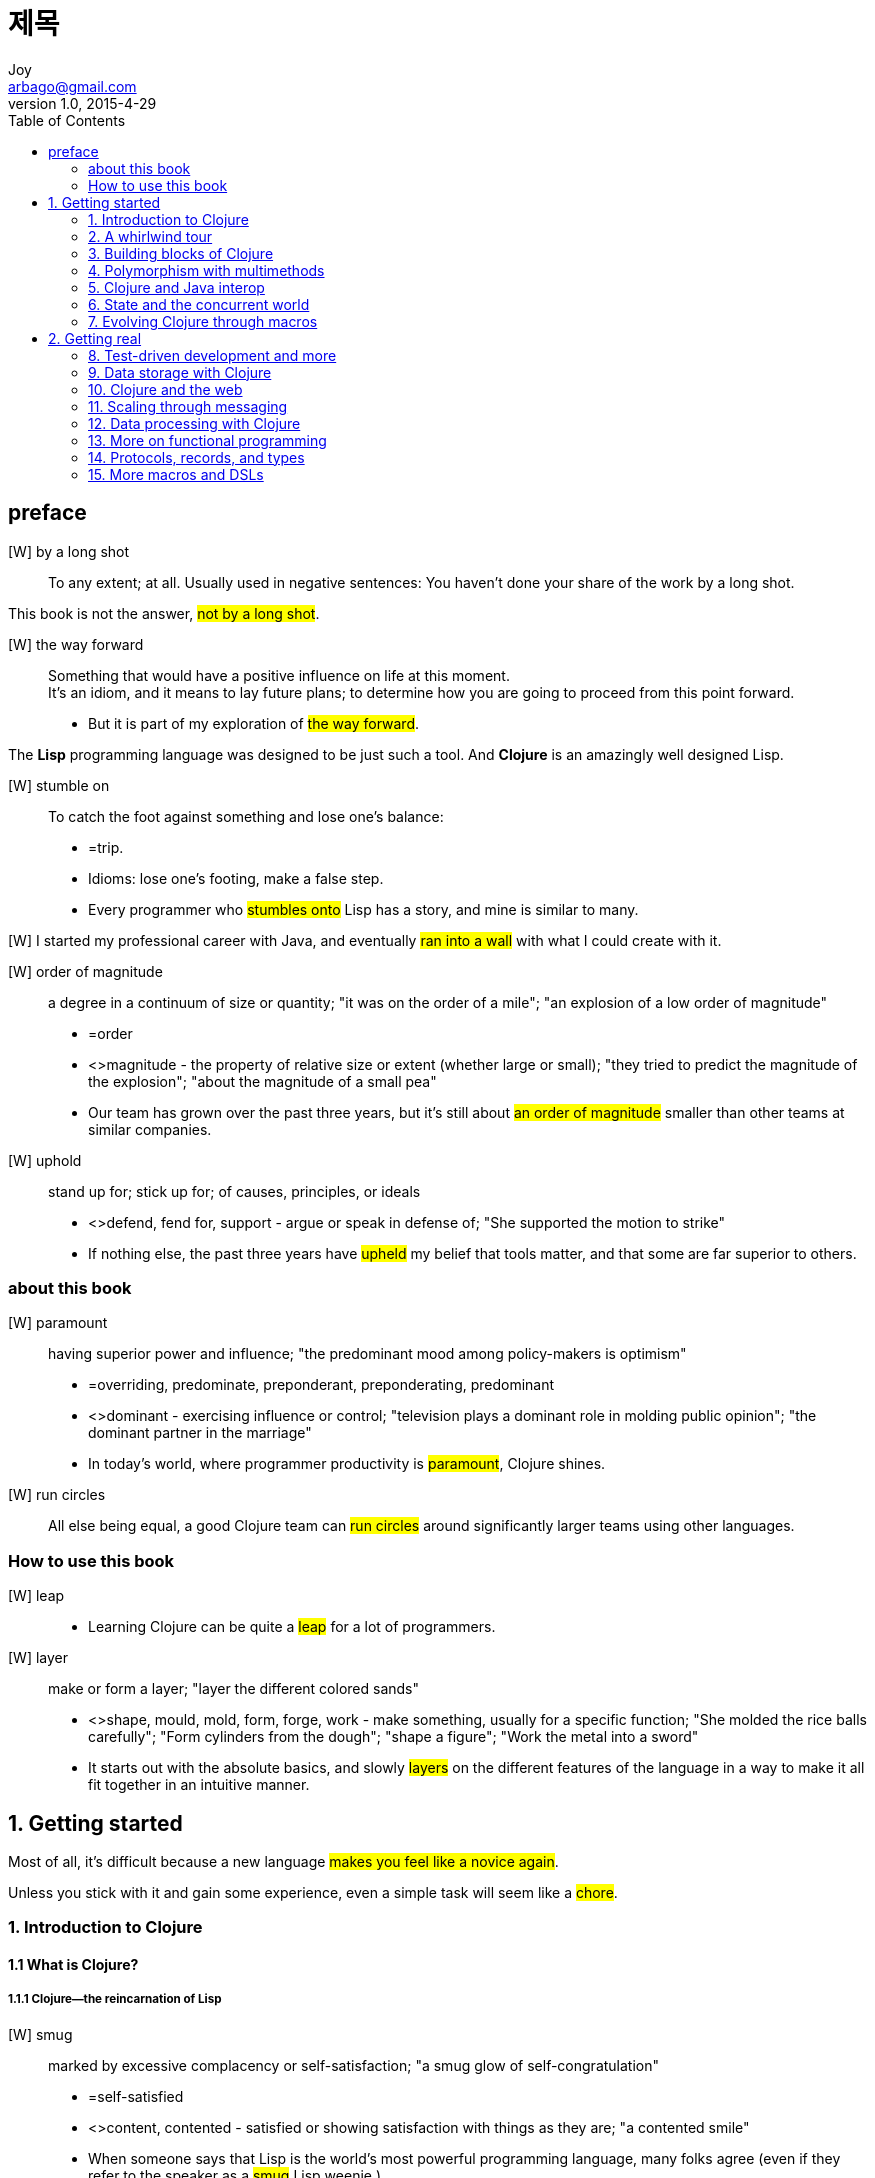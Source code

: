 [[_0_]]
= 제목
Joy <arbago@gmail.com>
v1.0, 2015-4-29
:icons: font
:sectanchors:
:imagesdir: images
:homepage: http://arbago.com
:toc: macro

toc::[]

[preface]
== preface

[W] by a long shot::
To any extent; at all. Usually used in negative sentences: You haven't done your share of the work by a long shot.

This book is not the answer, #not by a long shot#.

[W] the way forward::
Something that would have a positive influence on life at this moment. +
It's an idiom, and it means to lay future plans; to determine how you are going to proceed from this point forward.
* But it is part of my exploration of #the way forward#.

The *Lisp* programming language was designed to be just such a tool. And *Clojure* is an amazingly well designed Lisp.

[W] stumble on::
To catch the foot against something and lose one's balance:
* =trip.
* Idioms: lose one's footing, make a false step.
* Every programmer who #stumbles onto# Lisp has a story, and mine is similar to many.

[W] I started my professional career with Java, and eventually #ran into a wall# with what I could create with it.

[W] order of magnitude::
a degree in a continuum of size or quantity; "it was on the order of a mile"; "an explosion of a low order of magnitude"
* =order
* <>magnitude - the property of relative size or extent (whether large or small); "they tried to predict the magnitude of the explosion"; "about the magnitude of a small pea"
* Our team has grown over the past three years, but it's still about #an order of magnitude# smaller than other teams at similar companies.

[W] uphold::
stand up for; stick up for; of causes, principles, or ideals
* <>defend, fend for, support - argue or speak in defense of; "She supported the motion to strike"
* If nothing else, the past three years have #upheld# my belief that tools matter, and that some are far superior to others.

=== about this book

[W] paramount::
having superior power and influence; "the predominant mood among policy-makers is optimism"
* =overriding, predominate, preponderant, preponderating, predominant
* <>dominant - exercising influence or control; "television plays a dominant role in molding public opinion"; "the dominant partner in the marriage"
* In today's world, where programmer productivity is #paramount#, Clojure shines.

[W] run circles::
All else being equal, a good Clojure team can #run circles# around significantly larger teams using other languages.

=== How to use this book

[W] leap::
* Learning Clojure can be quite a #leap# for a lot of programmers.

[W] layer::
make or form a layer; "layer the different colored sands"
* <>shape, mould, mold, form, forge, work - make something, usually for a specific function; "She molded the rice balls carefully"; "Form cylinders from the dough"; "shape a figure"; "Work the metal into a sword"
* It starts out with the absolute basics, and slowly #layers# on the different features of the language in a way to make it all fit together in an intuitive manner.

[[_1_0_0_]]
== 1. Getting started

Most of all, it's difficult because a new language #makes you feel like a novice again#.

Unless you stick with it and gain some experience, even a simple task will seem like a #chore#.

[[_1_1_1_]]
=== 1. Introduction to Clojure

[[_1_1_2_]]
==== 1.1 What is Clojure?

[[_1_1_3_]]
===== 1.1.1 Clojure—the reincarnation of Lisp

[W] smug::
marked by excessive complacency or self-satisfaction; "a smug glow of self-congratulation"
* =self-satisfied
* <>content, contented - satisfied or showing satisfaction with things as they are; "a contented smile"
* When someone says that Lisp is the world's most powerful programming language, many folks agree (even if they refer to the speaker as a #smug# Lisp weenie.)

[W] weenie::
a smooth-textured sausage of minced beef or pork usually smoked; often served on a bread roll
* =frankfurter, wienerwurst, wiener, frank, hot dog, hotdog, dog
* <>sausage - highly seasoned minced meat stuffed in casings
* <>Vienna sausage - short slender frankfurter usually with ends cut off
* <>red hot, hot dog, hotdog - a frankfurter served hot on a bun
* even if they refer to the speaker as a smug List #weenie#

What other programming language can lay claim to something similar and get away with it?

[[_1_1_4_]]
===== 1.1.2 How we got here

[[_1_1_5_]]
===== 1.1.3 How this book teaches Clojure

[[_1_1_6_]]
==== 1.2 Understanding Clojure syntax

[[_1_1_7_]]
===== 1.2.1 XML and parentheses

[W] kludge::
a badly assembled collection of parts hastily assembled to serve some particular purpose (often used to refer to computing systems or software that has been badly put together)
* <>computer programing, computer programming, programing, programming - creating a sequence of instructions to enable the computer to do something
* <>aggregation, collection, accumulation, assemblage - several things grouped together or considered as a whole
* These days, however, everyone likes to criticize XML for being #kludgy# and verbose.

[[_1_1_8_]]
===== 1.2.2 Lists, vectors, and hashes

[[_1_1_9_]]
==== 1.3 The sources of Clojure’s power

Computers understand only one language, *binary code*.

[[_1_1_10_]]
===== 1.3.1 Clojure and Lisp

[[_1_1_11_]]
===== 1.3.2 Clojure and functional programming

[[_1_1_12_]]
===== 1.3.3 Clojure and the JVM

Clojure #sidesteps# this problem neatly.

[[_1_1_13_]]
===== 1.3.4 Clojure as a Lisp

The Clojure reader is a marvel of innovation.

====== The Reader

The reder is the entity that reads source code, from a program source file, for instance, and converts it into s-expressions.

This is the reason why it's sometimes said that Lisp has no syntax. It's probably more accurate to say that Lisp has no concrete syntax. After all, as described earlier, language processors discard concrete syntax once the AST is created.

[T] homoiconic::
Programming languages that exhibit this property are called `homoiconic` (_home_ means same, _iconic_ means representation).

Further, the reader invalidates the need to write language parsers because the reader doest that already, and along with _eval_ everything needed to write and internal DSL is already present.

====== The Macro System

====== Metaprogramming with macros

It's the whole reason why Lisp is considered a _programmable_ programming language.

[[_1_1_14_]]
===== 1.3.5 More advantages of Clojure

[[_1_1_15_]]
===== 1.3.6 Clojure as a functional language

[[_1_1_16_]]
===== 1.3.7 Clojure as a JVM-based language

[[_1_1_17_]]
==== 1.4 Clojure—beyond object orientation

[[_1_1_18_]]
==== 1.5 Summary

[[_1_2_19_]]
=== 2. A whirlwind tour

[[_1_2_20_]]
==== 2.1 Getting started

[[_1_2_21_]]
===== 2.1.1 Installing Clojure

[[_1_2_22_]]
===== 2.1.2 The Clojure REPL

[[_1_2_23_]]
===== 2.1.3 Hello, world

[[_1_2_24_]]
===== 2.1.4 doc and find-doc

[[_1_2_25_]]
===== 2.1.5 A few more points on Clojure syntax

prefix notation: also called polish notation

Clojure avoids this special case by not having any operators at all. Instead, math functions are implemented using Clojure functions. All functions work the same way, whether they're math related or not.

Clojure treats them (commas) as whitespace and ignores them.

Clojure, on the other hand, is case sensitive.

[[_1_2_26_]]
==== 2.2 Program structure

[W] Most of those that we discuss here are categorized as structural forms because they #lend# structure to the code; they set up local names, allow for looping and recursion, and the like.

[[_1_2_27_]]
===== 2.2.1 Functions

[W] arity (âr′ĭ-tē)::
The number of arguments or operands taken by a function or operator. +
[-ar(y) (as in binary and ternary) + -ity.]

[[_1_2_28_]]
===== 2.2.2 The let form

[[_1_2_29_]]
===== 2.2.3 Side effects with do

The real world is full of state, and side effects are a necessity

[[_1_2_30_]]
===== 2.2.4 try/catch/finally and throw

This is optional because Clojure doesn't expect you to handle checked exceptions as Java does.

[[_1_2_31_]]
===== 2.2.5 Reader macros

The simplest (and most traditional) example of a reader macro is the comment character (;).

Clojure doesn't do this, and so you can't define your own reader macros.

[[_1_2_32_]]
==== 2.3 Program flow

[[_1_2_33_]]
===== 2.3.1 Conditionals

I know we keep saying this, but you'll see what this means in chapte 7.

[[_1_2_34_]]
===== 2.3.2 Functional iteration

.recur::
* it doesn't consume the stack
* self-recursion as opposed to a function calling itself by name
* doesn't have tail call optimization
* used only from tail positions of code

[W] This will #tip you off# that you have a 'recur' being used from a non-tail position of 'loop, and such errors in code are easy to fix

[[_1_2_35_]]
===== 2.3.3 The threading macros

[[_1_2_35_1_]]
====== Thread_first

.thread-first macro
#*->*#

[[_1_2_35_2_]]
====== Thread-last

.thread-last macro
#*->>*#


[[_1_2_36_]]
==== 2.4 Clojure data structures

[[_1_2_37_]]
===== 2.4.1 nil, truth, and falsehood

[[_1_2_38_]]
===== 2.4.2 Chars, strings, and numbers

[[_1_2_39_]]
===== 2.4.3 Keywords and symbols

[[_1_2_40_]]
===== 2.4.4 Sequences

[[_1_2_41_]]
==== 2.5 Summary

[[_1_3_42_]]
=== 3. Building blocks of Clojure

[[_1_3_43_]]
==== 3.1 Functions

[[_1_3_44_]]
===== 3.1.1 Defining functions

[[_1_3_45_]]
===== 3.1.2 Calling functions

[[_1_3_46_]]
===== 3.1.3 Higher-order functions

[[_1_3_47_]]
===== 3.1.4 Anonymous functions

[[_1_3_48_]]
===== 3.1.5 Keywords and symbols

[[_1_3_49_]]
==== 3.2 Scope

[[_1_3_50_]]
===== 3.2.1 Vars and binding

[[_1_3_51_]]
===== 3.2.2 The let form revisited

[[_1_3_52_]]
===== 3.2.3 Lexical closures

[[_1_3_53_]]
==== 3.3 Namespaces

[[_1_3_54_]]
===== 3.3.1 ns

[[_1_3_55_]]
===== 3.3.2 Working with namespaces

[[_1_3_56_]]
==== 3.4 Destructuring

[[_1_3_57_]]
===== 3.4.1 Vector bindings

[[_1_3_58_]]
===== 3.4.2 Map bindings

[[_1_3_59_]]
==== 3.5 Metadata

[[_1_3_60_]]
==== 3.6 Summary

[[_1_4_61_]]
=== 4. Polymorphism with multimethods

[[_1_4_62_]]
==== 4.1 Polymorphism

[[_1_4_63_]]
===== 4.1.1 Subtype polymorphism

[[_1_4_64_]]
===== 4.1.2 Duck typing

[[_1_4_65_]]
==== 4.2 Method dispatch

[[_1_4_66_]]
===== 4.2.1 Single and double dispatch

[[_1_4_67_]]
===== 4.2.2 The visitor pattern (and simulating double dispatch)

[[_1_4_68_]]
===== 4.2.3 Multiple dispatch

[[_1_4_69_]]
==== 4.3 Multimethods

[[_1_4_70_]]
===== 4.3.1 Without multimethods

[[_1_4_71_]]
===== 4.3.2 Using multimethods

[[_1_4_72_]]
===== 4.3.3 Multiple dispatch

[[_1_4_73_]]
===== 4.3.4 Ad hoc hierarchies

[[_1_4_74_]]
===== 4.3.5 Redis-clojure

[[_1_4_75_]]
==== 4.4 Summary

[[_1_5_76_]]
=== 5. Clojure and Java interop

[[_1_5_77_]]
==== 5.1 Calling Java from Clojure

[[_1_5_78_]]
===== 5.1.1 Importing Java classes into Clojure

[[_1_5_79_]]
===== 5.1.2 Creating instances and accessing methods and fields

[[_1_5_80_]]
===== 5.1.3 memfn

[[_1_5_81_]]
===== 5.1.4 bean

[[_1_5_82_]]
===== 5.1.5 Arrays

[[_1_5_83_]]
===== 5.1.6 Implementing interfaces and extending classes

[[_1_5_84_]]
==== 5.2 Compiling Clojure code to Java byte code

[[_1_5_85_]]
===== 5.2.1 Example–a tale of two calculators

[[_1_5_86_]]
===== 5.2.2 Creating Java classes and interfaces using gen-class and gen-interface

[[_1_5_87_]]
==== 5.3 Calling Clojure from Java

[[_1_5_88_]]
==== 5.4 Summary

[[_1_6_89_]]
=== 6. State and the concurrent world

[[_1_6_90_]]
==== 6.1 The problem with state

[[_1_6_91_]]
===== 6.1.1 Common problems with shared state

[[_1_6_92_]]
===== 6.1.2 The traditional solution

[[_1_6_93_]]
==== 6.2 Identities and values

[[_1_6_94_]]
===== 6.2.1 Immutable values

[[_1_6_95_]]
===== 6.2.2 Objects and time

[[_1_6_96_]]
===== 6.2.3 Immutability and concurrency

[[_1_6_97_]]
==== 6.3 The Clojure way

[[_1_6_98_]]
===== 6.3.1 Requirements for immutability

[[_1_6_99_]]
===== 6.3.2 Managed references

[[_1_6_100_]]
==== 6.4 Refs

[[_1_6_101_]]
===== 6.4.1 Mutating refs

[[_1_6_102_]]
===== 6.4.2 Software transactional memory

[[_1_6_103_]]
==== 6.5 Agents

[[_1_6_104_]]
===== 6.5.1 Mutating agents

[[_1_6_105_]]
===== 6.5.2 Working with agents

[[_1_6_106_]]
===== 6.5.3 Side effects in STM transactions

[[_1_6_107_]]
==== 6.6 Atoms

[[_1_6_108_]]
===== 6.6.1 Mutating atoms

[[_1_6_109_]]
==== 6.7 Vars

[[_1_6_110_]]
==== 6.8 State and its unified access model

[[_1_6_111_]]
==== 6.9 Watching for mutation

[[_1_6_112_]]
==== 6.10 Futures and promises

[[_1_6_113_]]
===== 6.10.1 Futures

[[_1_6_114_]]
===== 6.10.2 Promises

[[_1_6_115_]]
==== 6.11 Summary

[[_1_7_116_]]
=== 7. Evolving Clojure through macros

[[_1_7_117_]]
==== 7.1 Macro basics

[[_1_7_118_]]
===== 7.1.1 Textual substitution

[[_1_7_119_]]
===== 7.1.2 The unless example

[[_1_7_120_]]
===== 7.1.3 Macro templates

[[_1_7_121_]]
===== 7.1.4 Recap—why macros?

[[_1_7_122_]]
==== 7.2 Macros from within Clojure

[[_1_7_123_]]
===== 7.2.1 comment

[[_1_7_124_]]
===== 7.2.2 declare

[[_1_7_125_]]
===== 7.2.3 defonce

[[_1_7_126_]]
===== 7.2.4 and

[[_1_7_127_]]
===== 7.2.5 time

[[_1_7_128_]]
==== 7.3 Writing your own macros

[[_1_7_129_]]
===== 7.3.1 infix

[[_1_7_130_]]
===== 7.3.2 randomly

[[_1_7_131_]]
===== 7.3.3 defwebmethod

[[_1_7_132_]]
===== 7.3.4 assert-true

[[_1_7_133_]]
==== 7.4 Summary

[[_2_7_134_]]
== 2. Getting real

[[_2_8_135_]]
=== 8. Test-driven development and more

[[_2_8_136_]]
==== 8.1 Getting started with TDD

[[_2_8_137_]]
===== 8.1.1 Example: dates and string

[[_2_8_138_]]
==== 8.2 Mocking and stubbing things

[[_2_8_139_]]
===== 8.2.1 Example: expense finders

[[_2_8_140_]]
===== 8.2.2 Stubbing

[[_2_8_141_]]
===== 8.2.3 Mocking

[[_2_8_142_]]
===== 8.2.4 Mocks versus stubs

[[_2_8_143_]]
==== 8.3 Organizing tests

[[_2_8_144_]]
===== 8.3.1 Testing

[[_2_8_145_]]
===== 8.3.2 are

[[_2_8_146_]]
==== 8.4 Summary

[[_2_9_147_]]
=== 9. Data storage with Clojure

[[_2_9_148_]]
==== 9.1 MySQL & clj-record

[[_2_9_149_]]
===== 9.1.1 ActiveRecord, users, and charges

[[_2_9_150_]]
===== 9.1.2 The user model

[[_2_9_151_]]
===== 9.1.3 Associations

[[_2_9_152_]]
===== 9.1.4 Validations and callbacks

[[_2_9_153_]]
===== 9.1.5 A look under the hood

[[_2_9_154_]]
==== 9.2 HBase

[[_2_9_155_]]
===== 9.2.1 Meet HBase

[[_2_9_156_]]
===== 9.2.2 Using Clojure to access HBase

[[_2_9_157_]]
==== 9.3 Redis

[[_2_9_158_]]
===== 9.3.1 Installing Redis

[[_2_9_159_]]
===== 9.3.2 Accessing Redis from Clojure programs

[[_2_9_160_]]
===== 9.3.3 A Redis data mapper

[[_2_9_161_]]
==== 9.4 Summary

[[_2_10_162_]]
=== 10. Clojure and the web

[[_2_10_163_]]
==== 10.1 An HTTP interface from scratch

[[_2_10_164_]]
===== 10.1.1 The HTTP engine

[[_2_10_165_]]
==== 10.2 Ring

[[_2_10_166_]]
===== 10.2.1 Understanding Ring

[[_2_10_167_]]
===== 10.2.2 Middleware

[[_2_10_168_]]
==== 10.3 Compojure

[[_2_10_169_]]
===== 10.3.1 Using Compojure

[[_2_10_170_]]
===== 10.3.2 Under the hood

[[_2_10_171_]]
==== 10.4 Generating HTML

[[_2_10_172_]]
===== 10.4.1 clj-html

[[_2_10_173_]]
===== 10.4.2 Under the hood

[[_2_10_174_]]
==== 10.5 Summary

[[_2_11_175_]]
=== 11. Scaling through messaging

[[_2_11_176_]]
==== 11.1 Messaging systems

[[_2_11_177_]]
===== 11.1.1 JMS, STOMP, AMQP

[[_2_11_178_]]
===== 11.1.2 ActiveMQ, RabbitMQ, ZeroMQ

[[_2_11_179_]]
==== 11.2 Clojure and RabbitMQ

[[_2_11_180_]]
===== 11.2.1 AMQP basics

[[_2_11_181_]]
===== 11.2.2 Connecting to RabbitMQ

[[_2_11_182_]]
===== 11.2.3 Sending messages over RabbitMQ

[[_2_11_183_]]
===== 11.2.4 Receiving messages from RabbitMQ

[[_2_11_184_]]
==== 11.3 Distributed parallel programming

[[_2_11_185_]]
===== 11.3.1 Creating remote workers

[[_2_11_186_]]
===== 11.3.2 Servicing worker requests

[[_2_11_187_]]
===== 11.3.3 Putting it all together

[[_2_11_188_]]
===== 11.3.4 Multicasting messages to multiple receivers

[[_2_11_189_]]
===== 11.3.5 Calling all workers

[[_2_11_190_]]
===== 11.3.6 Additional features

[[_2_11_191_]]
==== 11.4 Summary

[[_2_12_192_]]
=== 12. Data processing with Clojure

[[_2_12_193_]]
==== 12.1 The map/reduce paradigm

[[_2_12_194_]]
===== 12.1.1 Getting started with map/reduce—counting words

[[_2_12_195_]]
===== 12.1.2 Generalizing the map/reduce

[[_2_12_196_]]
===== 12.1.3 Parsing logs

[[_2_12_197_]]
===== 12.1.4 Analyzing Rails sessions

[[_2_12_198_]]
===== 12.1.5 Large-scale data processing

[[_2_12_199_]]
==== 12.2 Master/slave parallelization

[[_2_12_200_]]
===== 12.2.1 Defining the job

[[_2_12_201_]]
===== 12.2.2 Maintaining status

[[_2_12_202_]]
===== 12.2.3 Dispatching a job

[[_2_12_203_]]
===== 12.2.4 Defining the slave

[[_2_12_204_]]
===== 12.2.5 Using the master-slave framework

[[_2_12_205_]]
===== 12.2.6 Running a job

[[_2_12_206_]]
===== 12.2.7 Seeing task errors

[[_2_12_207_]]
===== 12.2.8 Rerunning the job

[[_2_12_208_]]
==== 12.3 Summary

[[_2_13_209_]]
=== 13. More on functional programming

[[_2_13_210_]]
==== 13.1 Using higher-order functions

[[_2_13_211_]]
===== 13.1.1 Collecting results of functions

[[_2_13_212_]]
===== 13.1.2 Reducing lists of things

[[_2_13_213_]]
===== 13.1.3 Filtering lists of things

[[_2_13_214_]]
==== 13.2 Partial application and currying

[[_2_13_215_]]
===== 13.2.1 Adapting functions

[[_2_13_216_]]
===== 13.2.2 Defining functions

[[_2_13_217_]]
===== 13.2.3 Currying

[[_2_13_218_]]
==== 13.3 Closures

[[_2_13_219_]]
===== 13.3.1 Free variables and closures

[[_2_13_220_]]
===== 13.3.2 Delayed computation and closures

[[_2_13_221_]]
===== 13.3.3 Closures and objects

[[_2_13_222_]]
===== 13.3.4 An object system for Clojure

[[_2_13_223_]]
==== 13.4 Summary

[[_2_14_224_]]
=== 14. Protocols, records, and types

[[_2_14_225_]]
==== 14.1 The expression problem

[[_2_14_226_]]
===== 14.1.1 The Clojure world

[[_2_14_227_]]
===== 14.1.2 The Java world

[[_2_14_228_]]
===== 14.1.3 The expression problem

[[_2_14_229_]]
===== 14.1.4 Clojure’s multimethods solution

[[_2_14_230_]]
==== 14.2 Modus operandi

[[_2_14_231_]]
===== 14.2.1 def-modus-operandi

[[_2_14_232_]]
===== 14.2.2 detail-modus-operandi

[[_2_14_233_]]
===== 14.2.3 Tracking our modus operandi

[[_2_14_234_]]
===== 14.2.4 The next step

[[_2_14_235_]]
==== 14.3 Protocols and data types

[[_2_14_236_]]
===== 14.3.1 defprotocol and extend-protocol

[[_2_14_237_]]
===== 14.3.2 deftype, defrecord, and reify

[[_2_14_238_]]
==== 14.4 Summary

[[_2_15_239_]]
=== 15. More macros and DSLs

[[_2_15_240_]]
==== 15.1 Macros

[[_2_15_241_]]
===== 15.1.1 Anaphoric macros

[[_2_15_242_]]
===== 15.1.2 The anaphoric if

[[_2_15_243_]]
===== 15.1.3 The thread-it macro

[[_2_15_244_]]
===== 15.1.4 Shifting computation to compile time

[[_2_15_245_]]
===== 15.1.5 Macro-generating macros

[[_2_15_246_]]
==== 15.2 Domain-specific languages

[[_2_15_247_]]
===== 15.2.1 DSL-driven design

[[_2_15_248_]]
===== 15.2.2 User classification

[[_2_15_249_]]
==== 15.3 Summary
